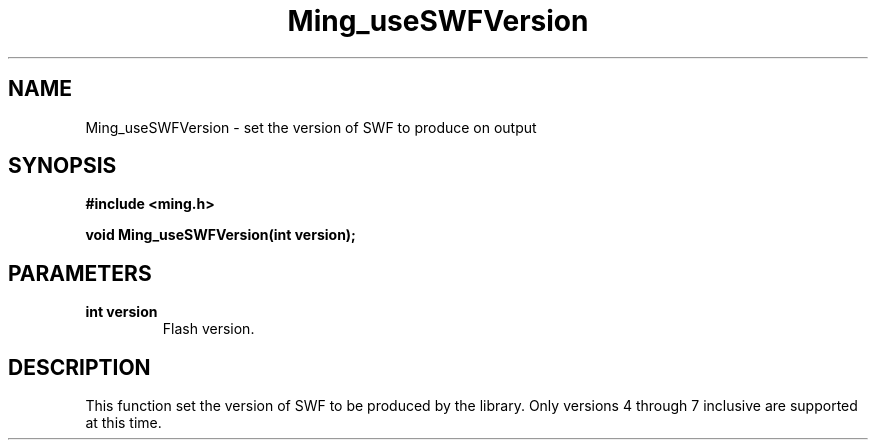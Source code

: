 .\" WARNING! THIS FILE WAS GENERATED AUTOMATICALLY BY c2man!
.\" DO NOT EDIT! CHANGES MADE TO THIS FILE WILL BE LOST!
.TH "Ming_useSWFVersion" 3 "23 May 2006" "c2man ming.c"
.SH "NAME"
Ming_useSWFVersion \- set the version of SWF to produce on output
.SH "SYNOPSIS"
.ft B
#include <ming.h>
.br
.sp
void Ming_useSWFVersion(int version);
.ft R
.SH "PARAMETERS"
.TP
.B "int version"
Flash version.
.SH "DESCRIPTION"
This function set the version of SWF to be produced by the library. Only
versions 4 through 7 inclusive are supported at this time.
